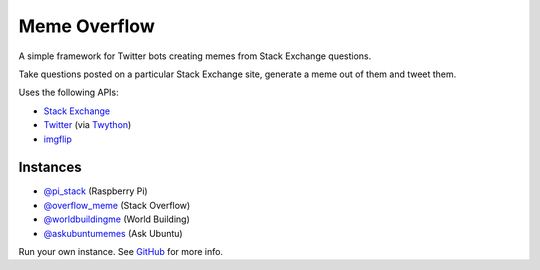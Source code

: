 =============
Meme Overflow
=============

.. image:: https://badge.fury.io/py/memeoverflow.svg
    :target: https://badge.fury.io/py/memeoverflow
    :alt: Latest Version

A simple framework for Twitter bots creating memes from Stack Exchange
questions.

Take questions posted on a particular Stack Exchange site, generate a meme out
of them and tweet them.

Uses the following APIs:

- `Stack Exchange`_
- `Twitter`_ (via `Twython`_)
- `imgflip`_

.. _Stack Exchange: https://api.stackexchange.com/
.. _Twitter: https://developer.twitter.com/en/docs/api-reference-index
.. _Twython: https://twython.readthedocs.io/en/latest/
.. _imgflip: https://api.imgflip.com/

Instances
=========

* `@pi_stack`_ (Raspberry Pi)
* `@overflow_meme`_ (Stack Overflow)
* `@worldbuildingme`_ (World Building)
* `@askubuntumemes`_ (Ask Ubuntu)

.. _@pi_stack: https://twitter.com/pi_stack
.. _@overflow_meme: https://twitter.com/overflow_meme
.. _@worldbuildingme: https://twitter.com/worldbuildingme
.. _@askubuntumemes: https://twitter.com/askubuntumemes

Run your own instance. See `GitHub`_ for more info.

.. _GitHub: https://github.com/bennuttall/meme-overflow
